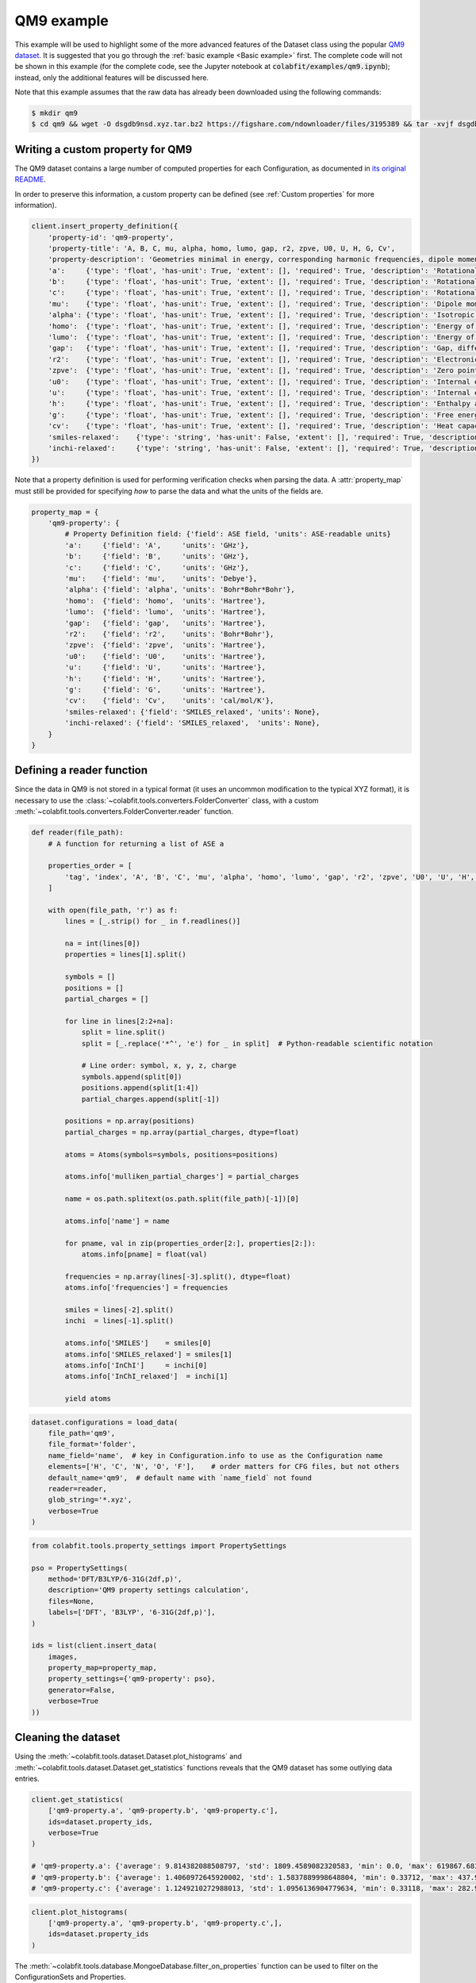 ===========
QM9 example
===========

This example will be used to highlight some of the more advanced features of the
Dataset class using the popular `QM9 dataset <https://figshare.com/collections/Quantum_chemistry_structures_and_properties_of_134_kilo_molecules/978904>`_.
It is suggested that you go through the :ref:`basic example <Basic example>` first. The complete
code will not be shown in this example (for the complete code, see the Jupyter
notebook at :code:`colabfit/examples/qm9.ipynb`); instead, only the additional features will be
discussed here.

Note that this example assumes that the raw data has already been downloaded
using the following commands:

.. code-block:: console

    $ mkdir qm9
    $ cd qm9 && wget -O dsgdb9nsd.xyz.tar.bz2 https://figshare.com/ndownloader/files/3195389 && tar -xvjf dsgdb9nsd.xyz.tar.bz2


Writing a custom property for QM9
=================================

The QM9 dataset contains a large number of computed properties for each
Configuration, as documented in `its original README <https://figshare.com/articles/dataset/Readme_file_Data_description_for_Quantum_chemistry_structures_and_properties_of_134_kilo_molecules_/1057641?backTo=/collections/Quantum_chemistry_structures_and_properties_of_134_kilo_molecules/978904>`_. 

In order to preserve this information, a custom property can be defined
(see :ref:`Custom properties` for more information).

.. code-block:: python

    client.insert_property_definition({
        'property-id': 'qm9-property',
        'property-title': 'A, B, C, mu, alpha, homo, lumo, gap, r2, zpve, U0, U, H, G, Cv',
        'property-description': 'Geometries minimal in energy, corresponding harmonic frequencies, dipole moments, polarizabilities, along with energies, enthalpies, and free energies of atomization',
        'a':     {'type': 'float', 'has-unit': True, 'extent': [], 'required': True, 'description': 'Rotational constant A'},
        'b':     {'type': 'float', 'has-unit': True, 'extent': [], 'required': True, 'description': 'Rotational constant B'},
        'c':     {'type': 'float', 'has-unit': True, 'extent': [], 'required': True, 'description': 'Rotational constant C'},
        'mu':    {'type': 'float', 'has-unit': True, 'extent': [], 'required': True, 'description': 'Dipole moment'},
        'alpha': {'type': 'float', 'has-unit': True, 'extent': [], 'required': True, 'description': 'Isotropic polarizability'},
        'homo':  {'type': 'float', 'has-unit': True, 'extent': [], 'required': True, 'description': 'Energy of Highest occupied molecular orbital (HOMO)'},
        'lumo':  {'type': 'float', 'has-unit': True, 'extent': [], 'required': True, 'description': 'Energy of Lowest occupied molecular orbital (LUMO)'},
        'gap':   {'type': 'float', 'has-unit': True, 'extent': [], 'required': True, 'description': 'Gap, difference between LUMO and HOMO'},
        'r2':    {'type': 'float', 'has-unit': True, 'extent': [], 'required': True, 'description': 'Electronic spatial extent'},
        'zpve':  {'type': 'float', 'has-unit': True, 'extent': [], 'required': True, 'description': 'Zero point vibrational energy'},
        'u0':    {'type': 'float', 'has-unit': True, 'extent': [], 'required': True, 'description': 'Internal energy at 0 K'},
        'u':     {'type': 'float', 'has-unit': True, 'extent': [], 'required': True, 'description': 'Internal energy at 298.15 K'},
        'h':     {'type': 'float', 'has-unit': True, 'extent': [], 'required': True, 'description': 'Enthalpy at 298.15 K'},
        'g':     {'type': 'float', 'has-unit': True, 'extent': [], 'required': True, 'description': 'Free energy at 298.15 K'},
        'cv':    {'type': 'float', 'has-unit': True, 'extent': [], 'required': True, 'description': 'Heat capacity at 298.15 K'},
        'smiles-relaxed':    {'type': 'string', 'has-unit': False, 'extent': [], 'required': True, 'description': 'SMILES for relaxed geometry'},
        'inchi-relaxed':     {'type': 'string', 'has-unit': False, 'extent': [], 'required': True, 'description': 'InChI for relaxed geometry'},
    })

Note that a property definition is used for performing verification checks when
parsing the data. A :attr:`property_map` must still be provided for specifying
*how* to parse the data and what the units of the fields are.

.. code-block:: python

    property_map = {
        'qm9-property': {
            # Property Definition field: {'field': ASE field, 'units': ASE-readable units}
            'a':     {'field': 'A',     'units': 'GHz'},
            'b':     {'field': 'B',     'units': 'GHz'},
            'c':     {'field': 'C',     'units': 'GHz'},
            'mu':    {'field': 'mu',    'units': 'Debye'},
            'alpha': {'field': 'alpha', 'units': 'Bohr*Bohr*Bohr'},
            'homo':  {'field': 'homo',  'units': 'Hartree'},
            'lumo':  {'field': 'lumo',  'units': 'Hartree'},
            'gap':   {'field': 'gap',   'units': 'Hartree'},
            'r2':    {'field': 'r2',    'units': 'Bohr*Bohr'},
            'zpve':  {'field': 'zpve',  'units': 'Hartree'},
            'u0':    {'field': 'U0',    'units': 'Hartree'},
            'u':     {'field': 'U',     'units': 'Hartree'},
            'h':     {'field': 'H',     'units': 'Hartree'},
            'g':     {'field': 'G',     'units': 'Hartree'},
            'cv':    {'field': 'Cv',    'units': 'cal/mol/K'},
            'smiles-relaxed': {'field': 'SMILES_relaxed', 'units': None},
            'inchi-relaxed': {'field': 'SMILES_relaxed',  'units': None},
        }
    }

Defining a reader function
==========================

Since the data in QM9 is not stored in a typical format (it uses an uncommon
modification to the typical XYZ format), it is necessary to use the
:class:`~colabfit.tools.converters.FolderConverter` class, with a custom
:meth:`~colabfit.tools.converters.FolderConverter.reader` function.

.. code-block:: python

    def reader(file_path):
        # A function for returning a list of ASE a

        properties_order = [
            'tag', 'index', 'A', 'B', 'C', 'mu', 'alpha', 'homo', 'lumo', 'gap', 'r2', 'zpve', 'U0', 'U', 'H', 'G', 'Cv'
        ]

        with open(file_path, 'r') as f:
            lines = [_.strip() for _ in f.readlines()]

            na = int(lines[0])
            properties = lines[1].split()

            symbols = []
            positions = []
            partial_charges = []

            for line in lines[2:2+na]:
                split = line.split()
                split = [_.replace('*^', 'e') for _ in split]  # Python-readable scientific notation

                # Line order: symbol, x, y, z, charge
                symbols.append(split[0])
                positions.append(split[1:4])
                partial_charges.append(split[-1])

            positions = np.array(positions)
            partial_charges = np.array(partial_charges, dtype=float)

            atoms = Atoms(symbols=symbols, positions=positions)

            atoms.info['mulliken_partial_charges'] = partial_charges

            name = os.path.splitext(os.path.split(file_path)[-1])[0]

            atoms.info['name'] = name

            for pname, val in zip(properties_order[2:], properties[2:]):
                atoms.info[pname] = float(val)

            frequencies = np.array(lines[-3].split(), dtype=float)
            atoms.info['frequencies'] = frequencies

            smiles = lines[-2].split()
            inchi  = lines[-1].split()

            atoms.info['SMILES']    = smiles[0]
            atoms.info['SMILES_relaxed'] = smiles[1]
            atoms.info['InChI']     = inchi[0]
            atoms.info['InChI_relaxed']  = inchi[1]

            yield atoms

.. code-block:: python

    dataset.configurations = load_data(
        file_path='qm9',
        file_format='folder',
        name_field='name',  # key in Configuration.info to use as the Configuration name
        elements=['H', 'C', 'N', 'O', 'F'],    # order matters for CFG files, but not others
        default_name='qm9',  # default name with `name_field` not found
        reader=reader,
        glob_string='*.xyz',
        verbose=True
    )


.. code-block:: python

    from colabfit.tools.property_settings import PropertySettings

    pso = PropertySettings(
        method='DFT/B3LYP/6-31G(2df,p)',
        description='QM9 property settings calculation',
        files=None,
        labels=['DFT', 'B3LYP', '6-31G(2df,p)'],
    )

    ids = list(client.insert_data(
        images,
        property_map=property_map,
        property_settings={'qm9-property': pso},
        generator=False,
        verbose=True
    ))

Cleaning the dataset
====================

Using the :meth:`~colabfit.tools.dataset.Dataset.plot_histograms` and
:meth:`~colabfit.tools.dataset.Dataset.get_statistics` functions reveals that
the QM9 dataset has some outlying data entries.

.. code-block:: python

    client.get_statistics(
        ['qm9-property.a', 'qm9-property.b', 'qm9-property.c'],
        ids=dataset.property_ids,
        verbose=True
    )

    # 'qm9-property.a': {'average': 9.814382088508797, 'std': 1809.4589082320583, 'min': 0.0, 'max': 619867.68314, 'average_abs': 9.814382088508797}
    # 'qm9-property.b': {'average': 1.4060972645920002, 'std': 1.5837889998648804, 'min': 0.33712, 'max': 437.90386, 'average_abs': 1.4060972645920002}
    # 'qm9-property.c': {'average': 1.1249210272988013, 'std': 1.0956136904779634, 'min': 0.33118, 'max': 282.94545, 'average_abs': 1.1249210272988013}

.. code-block:: python

    client.plot_histograms(
        ['qm9-property.a', 'qm9-property.b', 'qm9-property.c',],
        ids=dataset.property_ids
    )


.. image:: qm9_histograms.png
    :align: center

The :meth:`~colabfit.tools.database.MongoeDatabase.filter_on_properties`
function can be used to filter on the ConfigurationSets and Properties.

.. code-block:: python

    clean_config_sets, clean_property_ids = client.filter_on_properties(
        ds_id=ds_id,
        filter_fxn=lambda x: (x['qm9-property']['a']['source-value'] < 20) and x['qm9-property']['b']['source-value'] < 10,
        fields=['qm9-property.a.source-value', 'qm9-property.b.source-value'],
        verbose=True
    )

    new_cs_ids = []
    for cs in clean_config_sets:
        new_cs_ids.append(
            client.insert_configuration_set(
                cs.configuration_ids,
                cs.description, verbose=True
            )
        )

	ds_id_clean = client.insert_dataset(
		cs_ids=new_cs_ids,
		pr_ids=clean_property_ids,
		name='QM9_filtered',
		authors=dataset.authors,
		links=[
			'https://www.nature.com/articles/sdata201422',
			'https://figshare.com/collections/Quantum_chemistry_structures_and_properties_of_134_kilo_molecules/978904'
		],
		description="The QM9 dataset, filtered by removing values with a>=20 or b>=10",
		resync=True,
		verbose=True,
	)

.. code-block:: python

    client.plot_histograms(
        ['qm9-property.a', 'qm9-property.b', 'qm9-property.c',],
        ids=dataset.property_ids
    )

.. code-block:: python

    client.get_statistics(
        ['qm9-property.a', 'qm9-property.b', 'qm9-property.c'],
        ids=dataset.property_ids,
        verbose=True
    )

    # 'qm9-property.a': {'average': 3.407053427070018, 'std': 1.3368223663235594, 'min': 0.0, 'max': 19.99697, 'average_abs': 3.407053427070018}
    # 'qm9-property.b': {'average': 1.3966863945821093, 'std': 0.45813797072575396, 'min': 0.33712, 'max': 9.93509, 'average_abs': 1.3966863945821093}
    # 'qm9-property.c': {'average': 1.1177706236464617, 'std': 0.328798457356026, 'min': 0.33118, 'max': 6.46247, 'average_abs': 1.1177706236464617}


.. image:: qm9_clean_histograms.png
    :align: center


